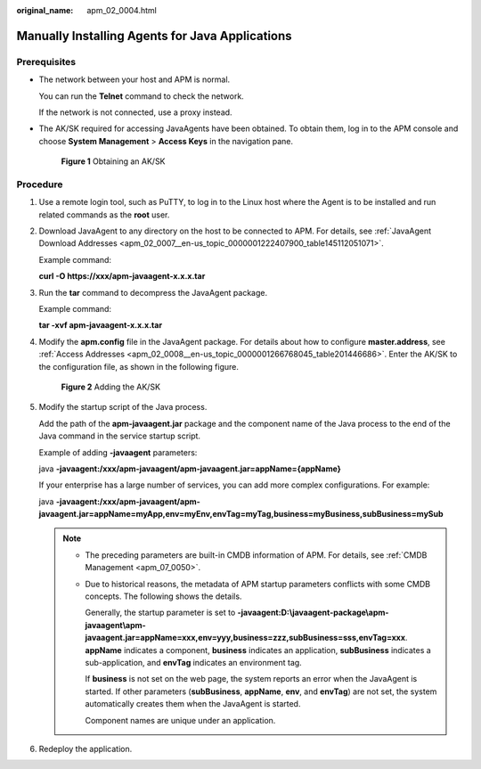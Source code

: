:original_name: apm_02_0004.html

.. _apm_02_0004:

Manually Installing Agents for Java Applications
================================================

Prerequisites
-------------

-  The network between your host and APM is normal.

   You can run the **Telnet** command to check the network.

   If the network is not connected, use a proxy instead.

-  The AK/SK required for accessing JavaAgents have been obtained. To obtain them, log in to the APM console and choose **System Management** > **Access Keys** in the navigation pane.


   .. figure:: /_static/images/en-us_image_0000001627629722.png
      :alt: **Figure 1** Obtaining an AK/SK

      **Figure 1** Obtaining an AK/SK

Procedure
---------

#. Use a remote login tool, such as PuTTY, to log in to the Linux host where the Agent is to be installed and run related commands as the **root** user.

#. Download JavaAgent to any directory on the host to be connected to APM. For details, see :ref:`JavaAgent Download Addresses <apm_02_0007__en-us_topic_0000001222407900_table145112051071>`.

   Example command:

   **curl -O https://xxx/apm-javaagent-x.x.x.tar**

3. Run the **tar** command to decompress the JavaAgent package.

   Example command:

   **tar -xvf apm-javaagent-x.x.x.tar**

4. Modify the **apm.config** file in the JavaAgent package. For details about how to configure **master.address**, see :ref:`Access Addresses <apm_02_0008__en-us_topic_0000001266768045_table201446686>`. Enter the AK/SK to the configuration file, as shown in the following figure.


   .. figure:: /_static/images/en-us_image_0000001196275562.png
      :alt: **Figure 2** Adding the AK/SK

      **Figure 2** Adding the AK/SK

5. Modify the startup script of the Java process.

   Add the path of the **apm-javaagent.jar** package and the component name of the Java process to the end of the Java command in the service startup script.

   Example of adding **-javaagent** parameters:

   java **-javaagent:/xxx/apm-javaagent/apm-javaagent.jar=appName={appName}**

   If your enterprise has a large number of services, you can add more complex configurations. For example:

   java **-javaagent:/xxx/apm-javaagent/apm-javaagent.jar=appName=myApp,env=myEnv,envTag=myTag,business=myBusiness,subBusiness=mySub**

   .. note::

      -  The preceding parameters are built-in CMDB information of APM. For details, see :ref:`CMDB Management <apm_07_0050>`.

      -  Due to historical reasons, the metadata of APM startup parameters conflicts with some CMDB concepts. The following shows the details.

         Generally, the startup parameter is set to **-javaagent:D:\\javaagent-package\\apm-javaagent\\apm-javaagent.jar=appName=xxx,env=yyy,business=zzz,subBusiness=sss,envTag=xxx**. **appName** indicates a component, **business** indicates an application, **subBusiness** indicates a sub-application, and **envTag** indicates an environment tag.

         If **business** is not set on the web page, the system reports an error when the JavaAgent is started. If other parameters (**subBusiness**, **appName**, **env**, and **envTag**) are not set, the system automatically creates them when the JavaAgent is started.

         Component names are unique under an application.

6. Redeploy the application.
